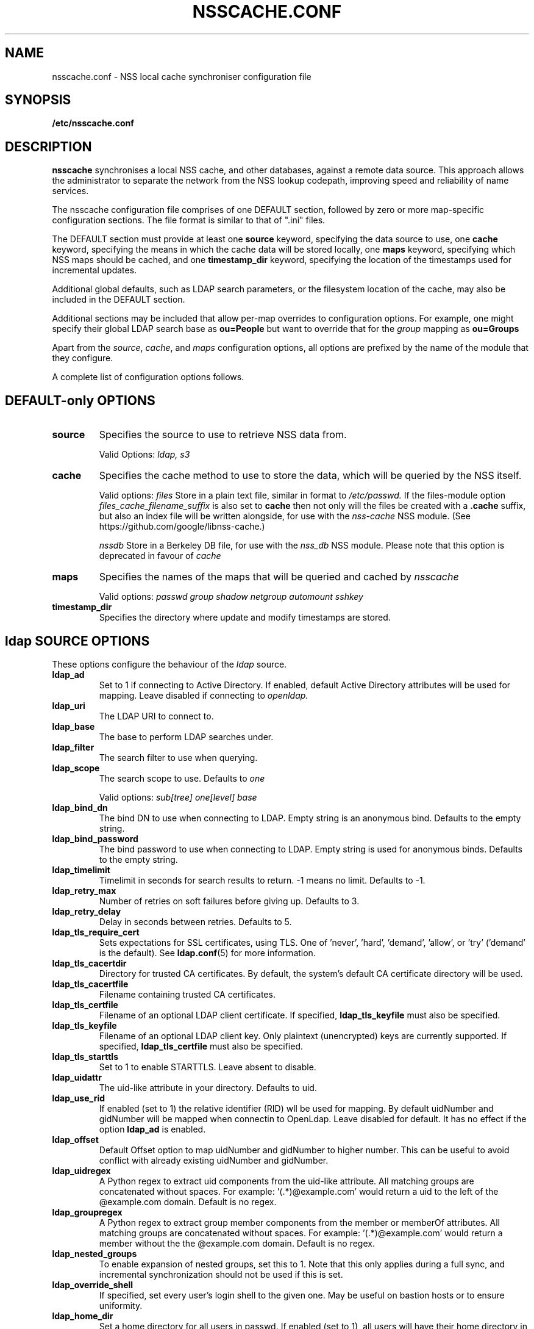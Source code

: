 .TH NSSCACHE.CONF 5 2018-11-01 "nsscache 0.37" "File formats"
.SH NAME
nsscache.conf - NSS local cache synchroniser configuration file
.SH SYNOPSIS
.B /etc/nsscache.conf
.SH DESCRIPTION
.B nsscache
synchronises a local NSS cache, and other databases, against a remote
data source. This approach allows the administrator to separate the
network from the NSS lookup codepath, improving speed and reliability
of name services.

The nsscache configuration file comprises of one DEFAULT section,
followed by zero or more map-specific configuration sections.  The
file format is similar to that of ".ini" files.

The DEFAULT section must provide at least one
\fBsource\fP
keyword, specifying the data source to use, one
\fBcache\fP
keyword, specifying the means in which the cache data will be stored
locally, one
\fBmaps\fP
keyword, specifying which NSS maps should be cached, and one
\fBtimestamp_dir\fP
keyword, specifying the location of the timestamps used for
incremental updates.

Additional global defaults, such as LDAP search parameters, or the
filesystem location of the cache, may also be included in the DEFAULT
section.

Additional sections may be included that allow per-map overrides to
configuration options.  For example, one might specify their global
LDAP search base as
\fBou=People\fP
but want to override that for the
\fIgroup\fP
mapping as
\fBou=Groups\fP

Apart from the \fIsource\fP, \fIcache\fP, and \fImaps\fP configuration
options, all options are prefixed by the name of the module that they
configure.

A complete list of configuration options follows.

.SH DEFAULT-only OPTIONS

.TP
\fBsource\fP
Specifies the source to use to retrieve NSS data from.

Valid Options:
.I ldap, s3

.TP
.B cache
Specifies the cache method to use to store the data, which will be
queried by the NSS itself.

Valid options:
.I files
Store in a plain text file, similar in format to
.I /etc/passwd.
If the files-module option
.I files_cache_filename_suffix
is also set to
.B cache
then not only will the files be created with a \fB.cache\fP suffix, but also an index file will be written alongside, for use with the
.I nss-cache
NSS module.  (See https://github.com/google/libnss-cache.)

.I nssdb
Store in a Berkeley DB file, for use with the
.I nss_db
NSS module.  Please note that this option is deprecated in favour of
.I cache

.TP
.B maps
Specifies the names of the maps that will be queried and cached by
.I nsscache

Valid options:
.I passwd
.I group
.I shadow
.I netgroup
.I automount
.I sshkey

.TP
.B timestamp_dir
Specifies the directory where update and modify timestamps are stored.

.SH ldap SOURCE OPTIONS

These options configure the behaviour of the
.I ldap
source.

.TP
.B ldap_ad
Set to 1 if connecting to Active Directory. If enabled, default Active Directory
attributes will be used for mapping. Leave disabled if connecting to
.I openldap.

.TP
.B ldap_uri
The LDAP URI to connect to.

.TP
.B ldap_base
The base to perform LDAP searches under.

.TP
.B ldap_filter
The search filter to use when querying.

.TP
.B ldap_scope
The search scope to use.  Defaults to
.I one

Valid options:
.I sub[tree]
.I one[level]
.I base

.TP
.B ldap_bind_dn
The bind DN to use when connecting to LDAP.  Empty string is an
anonymous bind.  Defaults to the empty string.

.TP
.B ldap_bind_password
The bind password to use when connecting to LDAP.  Empty string is
used for anonymous binds.  Defaults to the empty string.

.TP
.B ldap_timelimit
Timelimit in seconds for search results to return.  \-1 means no limit.
Defaults to \-1.

.TP
.B ldap_retry_max
Number of retries on soft failures before giving up.  Defaults to 3.

.TP
.B ldap_retry_delay
Delay in seconds between retries.  Defaults to 5.

.TP
.B ldap_tls_require_cert
Sets expectations for SSL certificates, using TLS.  One
of 'never', 'hard', 'demand', 'allow', or 'try' ('demand'
is the default).  See \fBldap.conf\fP(5) for more information.

.TP
.B ldap_tls_cacertdir
Directory for trusted CA certificates.  By default, the system's
default CA certificate directory will be used.

.TP
.B ldap_tls_cacertfile
Filename containing trusted CA certificates.

.TP
.B ldap_tls_certfile
Filename of an optional LDAP client certificate. If specified,
\fBldap_tls_keyfile\fP must also be specified.

.TP
.B ldap_tls_keyfile
Filename of an optional LDAP client key.  Only plaintext (unencrypted) keys are
currently supported.  If specified, \fBldap_tls_certfile\fP must also be
specified.

.TP
.B ldap_tls_starttls
Set to 1 to enable STARTTLS. Leave absent to disable.

.TP
.B ldap_uidattr
The uid-like attribute in your directory. Defaults to uid.

.TP
.B ldap_use_rid
If enabled (set to 1) the relative identifier (RID) wll be used for mapping. 
By default uidNumber and gidNumber will be mapped when connectin to OpenLdap.
Leave disabled for default.
It has no effect if the option \fBldap_ad\fP is enabled.

.TP
.B ldap_offset
Default Offset option to map uidNumber and gidNumber to higher number.
This can be useful to avoid conflict with already existing uidNumber and gidNumber.

.TP
.B ldap_uidregex
A Python regex to extract uid components from the uid-like attribute.
All matching groups are concatenated without spaces.
For example:  '(.*)@example.com' would return a uid to the left of
the @example.com domain.  Default is no regex.

.TP
.B ldap_groupregex
A Python regex to extract group member components from the member or
memberOf attributes.  All matching groups are concatenated without spaces.
For example:  '(.*)@example.com' would return a member without the
the @example.com domain.  Default is no regex.

.TP
.B ldap_nested_groups
To enable expansion of nested groups, set this to 1. Note that this only
applies during a full sync, and incremental synchronization should not be used
if this is set.

.TP
.B ldap_override_shell
If specified, set every user's login shell to the given one.  May be
useful on bastion hosts or to ensure uniformity.

.TP
.B ldap_home_dir
Set a home directory for all users in passwd. If enabled (set to 1),
all users will have their home directory in
.I /home.

.TP
.B ldap_rfc2307bis
Default uses rfc2307 schema. If rfc2307bis (groups stored as a list of DNs
in 'member' attr), set this to 1.

.TP
.B ldap_debug
Sets the debug level for the underlying C library.  Defaults to no logging.

.SH s3 SOURCE OPTIONS

These options configure the behaviour of the
.I s3
source.

.TP
.B s3_bucket
AWS S3 bucket containing
.I passwd, group, shadow
objects. 
.B boto3
python package should be installed to use this type of source. 
It is highly recommended to use s3 source only with AWS IAM role
attached to the ec2 instance configured for read-only access to the bucket.
So no extra configuration options like access_key and secret provided in config.
Though they may be used via ~/.aws/config and ~/.aws/credentials because python
boto3 library used in implementation is capable to read them by itself.

.TP
.B s3_passwd_object
Object containing
.B passwd
array of records in json format. E.g.
.I [{"Value": {"gid": 10000, "uid": 10000}, "Key": "user1"}].
Valid attributes:
.I "comment", "home", "shell", "passwd", "gid", "uid"

.TP
.B s3_group_object
Object containing
.B group
array of records in json format. E.g.
.I [{"Value": {"gid": 20000, "members": "user1\\nuser2\\nuser3"}, "Key": "group1"}].
Valid attributes:
.I "gid", "members"
Members should be sequence of usernames split by \\n (see example above)

.TP
.B s3_shadow_object
Object containing
.B shadow
array of records in json format. E.g.
.I [{"Value": {"passwd": "*"}, "Key": "user1"}].
Valid attributes:
.I "passwd", "lstchg", "min", "max", "warn", "inact", "expire"

.SH nssdb CACHE OPTIONS

These options configure the behaviour of the
.I nssdb
cache.

.TP
.B nssdb_dir
Directory to store the Berkeley DB databases.  Defaults to the current
directory.  Note that
.B nss_db
hardcodes the path to
.I /var/lib/misc
on Debian systems, and
.I /var/db
on Red Hat systems.

.TP
.B nssdb_makedb
Path to the \fBmakedb\fP(1) command, which is used by the nssdb cache code
to ensure that the Berkeley DB version created by the module matches
that expected by the \fBnss_db\fP NSS module.

.SH files CACHE OPTIONS
These optiosn configure the behaviour of the
.I files
cache.

.TP
.B files_dir
Directory location to store the plain text files in.  Defaults to the
current directory.

.TP
.B files_cache_filename_suffix
A suffix appended to the cache filename to differentiate it from, say,
system NSS databases.  Defaults to '.cache'.

.TP
.B files_local_automount_master
A yes/no field only used for automount maps.  A 'yes' value will cause nsscache
to update the auto.master file with the master map from the source.  A 'no'
value will cause nsscache to leave auto.master alone, allowing the system to
manage this file in other ways.  When set to 'no', nsscache will only update
other automount maps defined both locally and in the source.  Defaults to 'yes'.

.TP
.B prefix
A regular expression to capture a prefix, or mount point.

.TP
.B suffix
A regular expression to modify the prefix.

.SH EXAMPLE
A typical example might look like this:

  [DEFAULT]
  source = ldap
  cache = nssdb
  maps = passwd, group, shadow
  ldap_uri = ldap://ldap.example.com
  ldap_base = ou=People,dc=example,dc=com
  ldap_filter = (objectclass=posixAccount)
  nssdb_dir = /var/lib/misc

  [group]
  ldap_base = ou=Group,dc=example,dc=com
  ldap_filter = (objectclass=posixGroup)
  ldap_nested_groups = 1

  [shadow]
  ldap_filter = (objectclass=posixAccount)

And a complementary \fI\|/etc/nsswitch.conf\|\fP might look like this:

  passwd: files db
  group: files db
  shadow: files db

.SH FILES
.TP
\fI\|/etc/nsscache.conf\|\fP
The system-wide nsscache configuration file
.SH "SEE ALSO"
.TP
\fInsscache\fP(1)
.TP
\fInsswitch.conf\fP(5)
The system name service switch configuration file
.TP
\fIldap.conf\fP(5)
Details on LDAP configuration options exposed by the LDAP client libraries.
.SH AUTHOR
Written by Jamie Wilkinson (jaq@google.com) and Vasilios Hoffman (vasilios@google.com).
.TP
The source code lives at https://github.com/google/nsscache
.SH COPYRIGHT
Copyright \(co 2007 Google, Inc.
.br
This is free software; see the source for copying conditions.  There is NO
warranty; not even for MERCHANTABILITY or FITNESS FOR A PARTICULAR PURPOSE.
